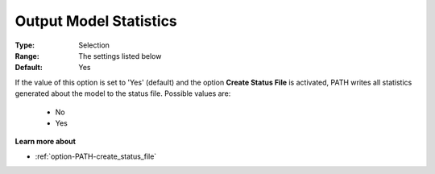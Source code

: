 .. _option-PATH-output_model_statistics:


Output Model Statistics
=======================



:Type:	Selection	
:Range:	The settings listed below	
:Default:	Yes	



If the value of this option is set to 'Yes' (default) and the option **Create Status File**  is activated, PATH writes all statistics generated about the model to the status file. Possible values are:



    *	No
    *	Yes




**Learn more about** 

*	:ref:`option-PATH-create_status_file`  



